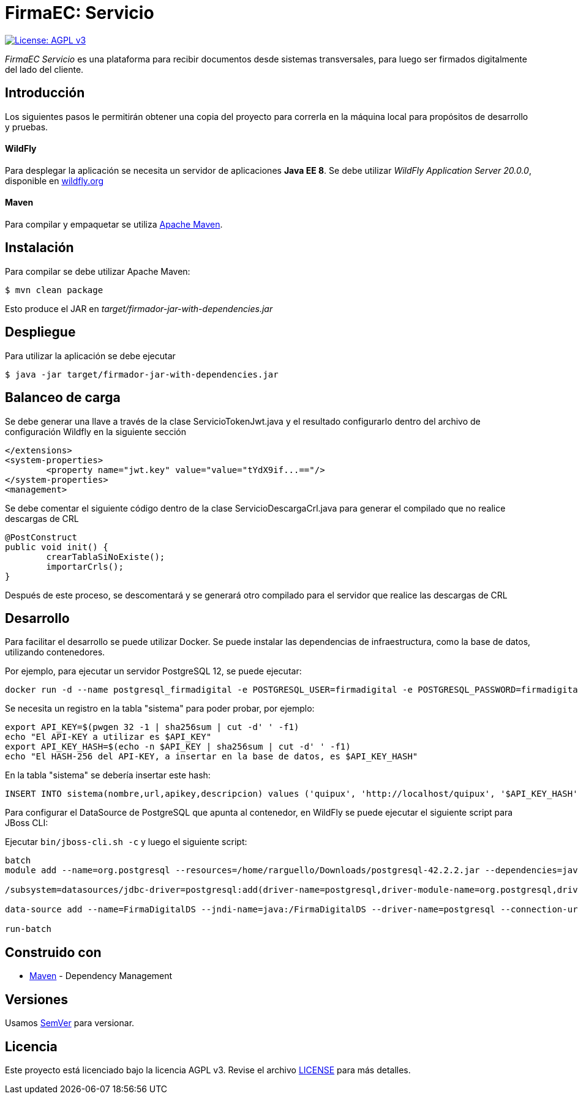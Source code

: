 = FirmaEC: Servicio

image:https://img.shields.io/badge/License-AGPL%20v3-blue.svg[License: AGPL v3, link=https://www.gnu.org/licenses/agpl-3.0]

_FirmaEC Servicio_ es una plataforma para recibir documentos desde sistemas transversales, para luego ser firmados digitalmente del lado del cliente.

== Introducción
Los siguientes pasos le permitirán obtener una copia del proyecto para correrla en la máquina local para propósitos de desarrollo y pruebas.

==== WildFly
Para desplegar la aplicación se necesita un servidor de aplicaciones *Java EE 8*.
Se debe utilizar _WildFly Application Server 20.0.0_, disponible en http://www.wildfly.org[wildfly.org]

==== Maven
Para compilar y empaquetar se utiliza http://maven.apache.org[Apache Maven].


== Instalación
Para compilar se debe utilizar Apache Maven:

[source, bash]
----
$ mvn clean package
----

Esto produce el JAR en _target/firmador-jar-with-dependencies.jar_


== Despliegue

Para utilizar la aplicación se debe ejecutar

[source,bash]
----
$ java -jar target/firmador-jar-with-dependencies.jar
----

== Balanceo de carga

Se debe generar una llave a través de la clase ServicioTokenJwt.java y el resultado configurarlo dentro del archivo de configuración Wildfly en la siguiente sección

----
</extensions>
<system-properties>
	<property name="jwt.key" value="value="tYdX9if...=="/>
</system-properties>
<management>
----

Se debe comentar el siguiente código dentro de la clase ServicioDescargaCrl.java para generar el compilado que no realice descargas de CRL

----
@PostConstruct
public void init() {
	crearTablaSiNoExiste();
	importarCrls();
}
----

Después de este proceso, se descomentará y se generará otro compilado para el servidor que realice las descargas de CRL

== Desarrollo

Para facilitar el desarrollo se puede utilizar Docker. Se puede instalar las dependencias de infraestructura, como la base de datos, utilizando contenedores.

Por ejemplo, para ejecutar un servidor PostgreSQL 12, se puede ejecutar:

----
docker run -d --name postgresql_firmadigital -e POSTGRESQL_USER=firmadigital -e POSTGRESQL_PASSWORD=firmadigital -e POSTGRESQL_DATABASE=firmadigital -p 5432:5432 centos/postgresql-96-centos7
----

Se necesita un registro en la tabla "sistema" para poder probar, por ejemplo:

----
export API_KEY=$(pwgen 32 -1 | sha256sum | cut -d' ' -f1)
echo "El API-KEY a utilizar es $API_KEY"
export API_KEY_HASH=$(echo -n $API_KEY | sha256sum | cut -d' ' -f1)
echo "El HASH-256 del API-KEY, a insertar en la base de datos, es $API_KEY_HASH"
----

En la tabla "sistema" se debería insertar este hash:

----
INSERT INTO sistema(nombre,url,apikey,descripcion) values ('quipux', 'http://localhost/quipux', '$API_KEY_HASH', 'Quipux');
----

Para configurar el DataSource de PostgreSQL que apunta al contenedor, en WildFly se puede ejecutar el siguiente script para JBoss CLI:

Ejecutar `bin/jboss-cli.sh -c` y luego el siguiente script:

----
batch
module add --name=org.postgresql --resources=/home/rarguello/Downloads/postgresql-42.2.2.jar --dependencies=javax.api,javax.transaction.api

/subsystem=datasources/jdbc-driver=postgresql:add(driver-name=postgresql,driver-module-name=org.postgresql,driver-xa-datasource-class-name=org.postgresql.xa.PGXADataSource)

data-source add --name=FirmaDigitalDS --jndi-name=java:/FirmaDigitalDS --driver-name=postgresql --connection-url=jdbc:postgresql://localhost:5432/firmadigital --user-name=firmadigital --password=firmadigital --valid-connection-checker-class-name=org.jboss.jca.adapters.jdbc.extensions.postgres.PostgreSQLValidConnectionChecker --exception-sorter-class-name=org.jboss.jca.adapters.jdbc.extensions.postgres.PostgreSQLExceptionSorter

run-batch
----


== Construido con

* https://maven.apache.org/[Maven] - Dependency Management


== Versiones

Usamos http://semver.org[SemVer] para versionar.


== Licencia

Este proyecto está licenciado bajo la licencia AGPL v3.
Revise el archivo <<LICENSE, LICENSE>> para más detalles.
